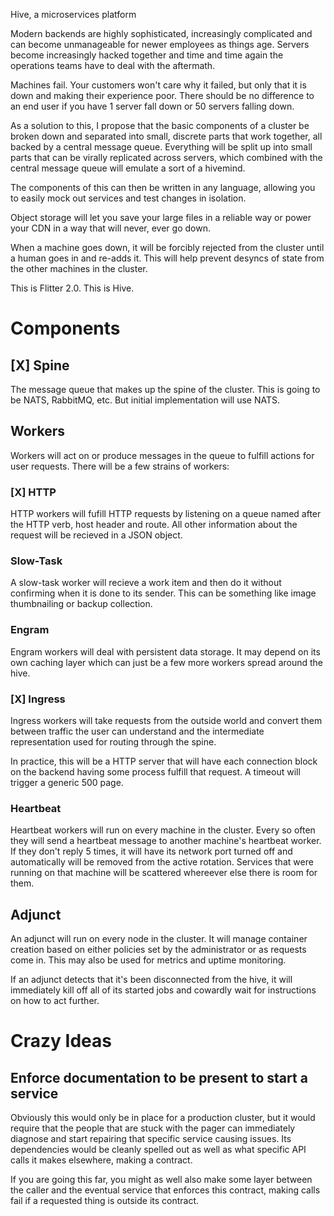 Hive, a microservices platform

Modern backends are highly sophisticated, increasingly complicated and can
become unmanageable for newer employees as things age. Servers become
increasingly hacked together and time and time again the operations teams have
to deal with the aftermath.

Machines fail. Your customers won't care why it failed, but only that it is down
and making their experience poor. There should be no difference to an end user
if you have 1 server fall down or 50 servers falling down.

As a solution to this, I propose that the basic components of a cluster be
broken down and separated into small, discrete parts that work together, all
backed by a central message queue. Everything will be split up into small parts
that can be virally replicated across servers, which combined with the central
message queue will emulate a sort of a hivemind.

The components of this can then be written in any language, allowing you to
easily mock out services and test changes in isolation.

Object storage will let you save your large files in a reliable way or power
your CDN in a way that will never, ever go down.

When a machine goes down, it will be forcibly rejected from the cluster until a
human goes in and re-adds it. This will help prevent desyncs of state from the
other machines in the cluster.

This is Flitter 2.0. This is Hive.

* Components
** [X] Spine
The message queue that makes up the spine of the cluster. This is going to be
NATS, RabbitMQ, etc. But initial implementation will use NATS.

** Workers
Workers will act on or produce messages in the queue to fulfill actions for
user requests. There will be a few strains of workers:

*** [X] HTTP
HTTP workers will fufill HTTP requests by listening on a queue named after
the HTTP verb, host header and route. All other information about the request
will be recieved in a JSON object.

*** Slow-Task
A slow-task worker will recieve a work item and then do it without confirming
when it is done to its sender. This can be something like image thumbnailing or
backup collection.

*** Engram
Engram workers will deal with persistent data storage. It may depend on its own
caching layer which can just be a few more workers spread around the hive.

*** [X] Ingress
Ingress workers will take requests from the outside world and convert them
between traffic the user can understand and the intermediate representation
used for routing through the spine.

In practice, this will be a HTTP server that will have each connection block on
the backend having some process fulfill that request. A timeout will trigger a
generic 500 page.

*** Heartbeat
Heartbeat workers will run on every machine in the cluster. Every so often they
will send a heartbeat message to another machine's heartbeat worker. If they
don't reply 5 times, it will have its network port turned off and automatically
will be removed from the active rotation. Services that were running on that
machine will be scattered whereever else there is room for them.

** Adjunct
An adjunct will run on every node in the cluster. It will manage container
creation based on either policies set by the administrator or as requests come
in. This may also be used for metrics and uptime monitoring.

If an adjunct detects that it's been disconnected from the hive, it will
immediately kill off all of its started jobs and cowardly wait for instructions
on how to act further.

* Crazy Ideas
** Enforce documentation to be present to start a service
Obviously this would only be in place for a production cluster, but it would
require that the people that are stuck with the pager can immediately diagnose
and start repairing that specific service causing issues. Its dependencies would
be cleanly spelled out as well as what specific API calls it makes elsewhere,
making a contract.

If you are going this far, you might as well also make some layer between the
caller and the eventual service that enforces this contract, making calls fail
if a requested thing is outside its contract.
